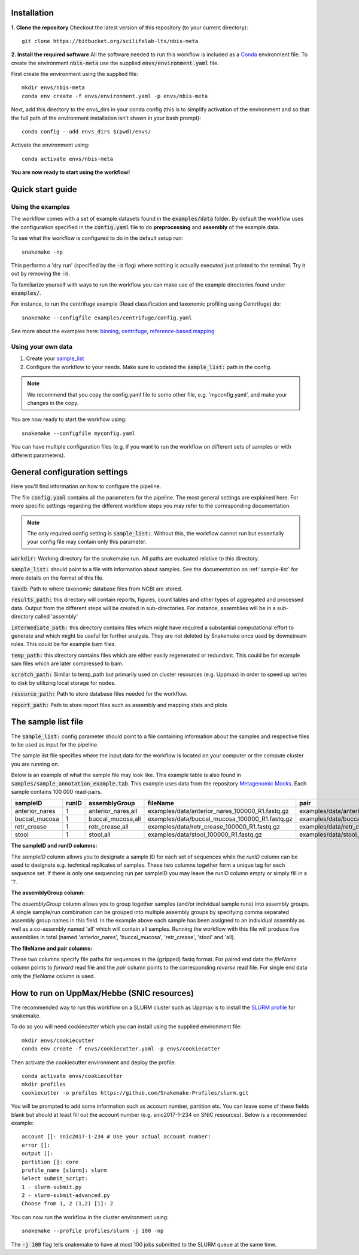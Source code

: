 Installation
============
**1. Clone the repository**
Checkout the latest version of this repository (to your current directory)::

    git clone https://bitbucket.org/scilifelab-lts/nbis-meta

**2. Install the required software**
All the software needed to run this workflow is included as a
`Conda <http://anaconda.org>`_ environment file. To create the
environment :code:`nbis-meta` use the supplied :code:`envs/environment.yaml` file.

First create the environment using the supplied file::

    mkdir envs/nbis-meta
    conda env create -f envs/environment.yaml -p envs/nbis-meta

Next, add this directory to the envs_dirs in your conda config (this is to simplify
activation of the environment and so that the full path of the
environment installation isn't shown in your bash prompt)::

    conda config --add envs_dirs $(pwd)/envs/

Activate the environment using::

    conda activate envs/nbis-meta

**You are now ready to start using the workflow!**

Quick start guide
=================

Using the examples
-------------------
The workflow comes with a set of example datasets found in
the :code:`examples/data` folder. By default the workflow uses the
configuration specified in the :code:`config.yaml`
file to do **preprocessing** and **assembly** of the example data.

To see what the workflow is configured to do in the default setup run::

    snakemake -np

This performs a 'dry run' (specified by the :code:`-n` flag) where nothing is
actually executed just printed to the terminal. Try it out by removing
the :code:`-n`.

To familiarize yourself with ways to run the workflow you can make use
of the example directories found under :code:`examples/`.

For instance, to run the centrifuge example (Read classification and
taxonomic profiling using Centrifuge) do::

    snakemake --configfile examples/centrifuge/config.yaml

See more about the examples here: `binning`_, `centrifuge`_,
`reference-based mapping`_

.. _binning: https://nbis-metagenomic-workflow.readthedocs.io/en/latest/binning/index.html#binning-tutorial
.. _centrifuge: http://nbis-metagenomic-workflow.readthedocs.io/en/latest/classification/index.html#example-run-with-centrifuge
.. _reference-based mapping: http://nbis-metagenomic-workflow.readthedocs.io/en/latest/refmap/index.html#example

Using your own data
-------------------
1. Create your `sample_list <http://nbis-metagenomic-workflow.readthedocs.io/en/latest/configuration/sample_list.html>`_
2. Configure the workflow to your needs. Make sure to updated the :code:`sample_list:` path in the config.

.. note:: We recommend that you copy the config.yaml file to some other file, e.g. 'myconfig.yaml', and make your changes in the copy.

You are now ready to start the workflow using::

    snakemake --configfile myconfig.yaml

You can have multiple configuration files (e.g. if you want to run the
workflow on different sets of samples or with different parameters).


General configuration settings
==============================

Here you'll find information on how to configure the pipeline.

The file :code:`config.yaml` contains all the parameters for the pipeline.
The most general settings are explained here. For more specific settings
regarding the different workflow steps you may refer to the corresponding documentation.

.. note:: The only required config setting is :code:`sample_list:`. Without this, the workflow cannot run but essentially your config file may contain only this parameter.

:code:`workdir:` Working directory for the snakemake run. All paths are evaluated relative to this directory.

:code:`sample_list:` should point to a file with information about samples. See the documentation on :ref:`sample-list` for more details on the format of this file.

:code:`taxdb`: Path to where taxonomic database files from NCBI are stored.

:code:`results_path:` this directory will contain reports, figures, count tables and other types of
aggregated and processed data. Output from the different steps will be created in
sub-directories. For instance, assemblies will be in a sub-directory called 'assembly'

:code:`intermediate_path:` this directory contains files which might have required a substantial computational
effort to generate and which might be useful for further analysis. They are not deleted
by Snakemake once used by downstream rules. This could be for example bam files.

:code:`temp_path:` this directory contains files which are either easily regenerated or redundant. This
could be for example sam files which are later compressed to bam.

:code:`scratch_path:` Similar to temp_path but primarily used on cluster resources (e.g. Uppmax)
in order to speed up writes to disk by utilizing local storage for nodes.

:code:`resource_path:` Path to store database files needed for the workflow.

:code:`report_path:` Path to store report files such as assembly and mapping stats and plots

.. _sample-list:

The sample list file
====================
The :code:`sample_list:` config parameter should point to a file containing information about the samples and respective
files to be used as input for the pipeline.

The sample list file specifies where the input data for the workflow is located on your computer or
the compute cluster you are running on.

Below is an example of what the sample file may look like. This
example table is also found in :code:`samples/sample_annotation_example.tab`.
This example uses data from the repository `Metagenomic Mocks <https://bitbucket.org/johnne/metagenomic-mocks>`_. Each sample contains 100 000 read-pairs.

===============  =====  ===================  =================================================   =================================================
sampleID         runID  assemblyGroup            fileName                                           pair
===============  =====  ===================  =================================================   =================================================
 anterior_nares    1     anterior_nares,all   examples/data/anterior_nares_100000_R1.fastq.gz     examples/data/anterior_nares_100000_R2.fastq.gz
 buccal_mucosa     1     buccal_mucosa,all    examples/data/buccal_mucosa_100000_R1.fastq.gz      examples/data/buccal_mucosa_100000_R2.fastq.gz
 retr_crease       1     retr_crease,all      examples/data/retr_crease_100000_R1.fastq.gz        examples/data/retr_crease_100000_R2.fastq.gz
 stool             1     stool,all            examples/data/stool_100000_R1.fastq.gz              examples/data/stool_100000_R2.fastq.gz
===============  =====  ===================  =================================================   =================================================

**The sampleID and runID columns:**

The *sampleID* column allows you to designate a sample ID for each set of sequences while the *runID* column can
be used to designate e.g. technical replicates of samples. These two columns together form a unique tag for each
sequence set. If there is only one sequencing run per sampleID you may leave the runID column empty or simply
fill in a '1'.

**The assemblyGroup column:**

The *assemblyGroup* column allows you to group together samples (and/or individual
sample runs) into assembly groups. A single sample/run combination can be grouped into multiple assembly groups by
specifying comma separated assembly group names in this field. In the example above each sample has been assigned to
an individual assembly as well as a co-assembly named 'all' which will contain all samples. Running the workflow
with this file will produce five assemblies in total (named 'anterior_nares', 'buccal_mucosa', 'retr_crease', 'stool'
and 'all).

**The fileName and pair columns:**

These two columns specify file paths for sequences in the (gzipped) fastq format.
For paired end data the *fileName* column points to *forward* read file and the *pair* column points to the
corresponding *reverse* read file. For single end data only the *fileName* column is
used.


How to run on UppMax/Hebbe (SNIC resources)
===========================================
The recommended way to run this workflow on a SLURM cluster such as Uppmax is to install the
`SLURM profile <https://github.com/Snakemake-Profiles/slurm>`_ for snakemake.

To do so you will need cookiecutter which you can install using the supplied environment file::

    mkdir envs/cookiecutter
    conda env create -f envs/cookiecutter.yaml -p envs/cookiecutter

Then activate the cookiecutter environment and deploy the profile::

    conda activate envs/cookiecutter
    mkdir profiles
    cookiecutter -o profiles https://github.com/Snakemake-Profiles/slurm.git

You will be prompted to add some information such as account number, partition etc. You can leave some of these fields
blank but should at least fill out the account number (e.g. snic2017-1-234 on SNIC resources).
Below is a recommended example::

    account []: snic2017-1-234 # Use your actual account number!
    error []:
    output []:
    partition []: core
    profile_name [slurm]: slurm
    Select submit_script:
    1 - slurm-submit.py
    2 - slurm-submit-advanced.py
    Choose from 1, 2 (1,2) [1]: 2

You can now run the workflow in the cluster environment using::

    snakemake --profile profiles/slurm -j 100 -np

The :code:`-j 100` flag tells snakemake to have at most 100 jobs submitted to the SLURM queue at the same time.